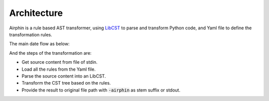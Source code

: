 Architecture
============

Airphin is a rule based AST transformer, using `LibCST <https://github.com/Instagram/LibCST>`_ to parse and transform Python code,
and Yaml file to define the transformation rules.

The main date flow as below:

.. image:: _static/how-it-work.png
  :width: 700
  :alt: data flow

And the steps of the transformation are:

- Get source content from file of stdin.
- Load all the rules from the Yaml file.
- Parse the source content into an LibCST.
- Transform the CST tree based on the rules.
- Provide the result to original file path with :code:`-airphin` as stem suffix or stdout.